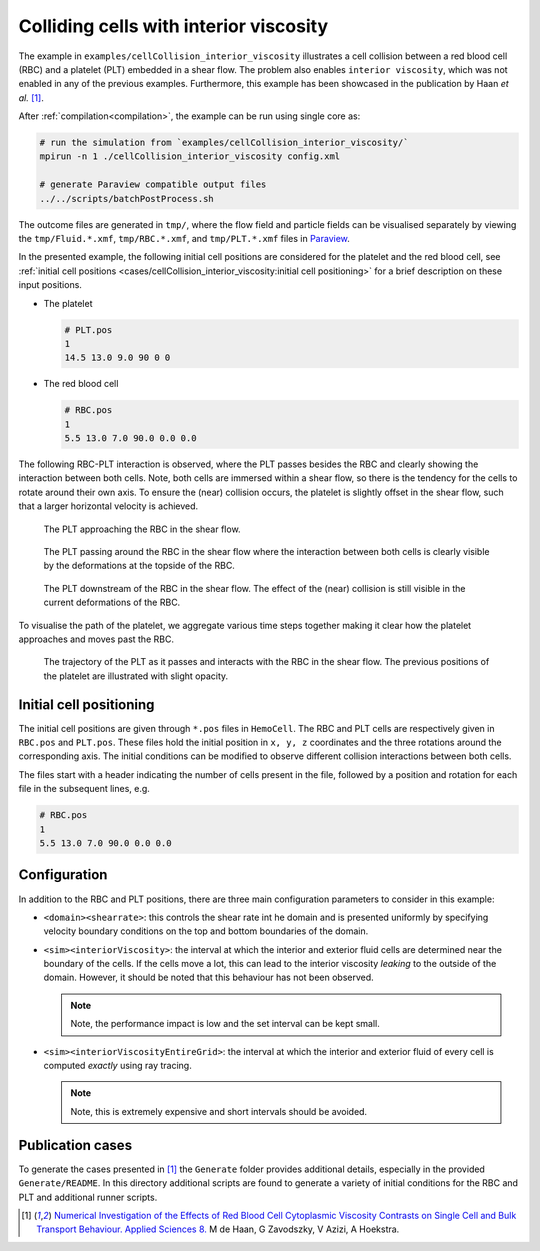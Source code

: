 Colliding cells with interior viscosity
---------------------------------------

The example in ``examples/cellCollision_interior_viscosity`` illustrates a cell
collision between a red blood cell (RBC) and a platelet (PLT) embedded in a
shear flow. The problem also enables ``interior viscosity``, which was not
enabled in any of the previous examples. Furthermore, this example has been
showcased in the publication by Haan *et al.* [#IV]_.

After :ref:`compilation<compilation>`, the example can be run using single core as:

.. code::

   # run the simulation from `examples/cellCollision_interior_viscosity/`
   mpirun -n 1 ./cellCollision_interior_viscosity config.xml

   # generate Paraview compatible output files
   ../../scripts/batchPostProcess.sh

The outcome files are generated in ``tmp/``, where the flow field and particle
fields can be visualised separately by viewing the ``tmp/Fluid.*.xmf``,
``tmp/RBC.*.xmf``, and ``tmp/PLT.*.xmf`` files in `Paraview`_.

In the presented example, the following initial cell positions are considered
for the platelet and the red blood cell, see
:ref:`initial cell positions <cases/cellCollision_interior_viscosity:initial cell positioning>`
for a brief description on these input positions.

* The platelet

  .. code::

     # PLT.pos
     1
     14.5 13.0 9.0 90 0 0

* The red blood cell

  .. code::

     # RBC.pos
     1
     5.5 13.0 7.0 90.0 0.0 0.0

The following RBC-PLT interaction is observed, where the PLT passes besides the
RBC and clearly showing the interaction between both cells. Note, both cells are
immersed within a shear flow, so there is the tendency for the cells to rotate
around their own axis. To ensure the (near) collision occurs, the platelet is
slightly offset in the shear flow, such that a larger horizontal velocity is
achieved.

.. figure:: ../_static/cases/rbc-plt-60.png
   :alt: A cell subjected to stretching forces.
   :align: center
   :figwidth: 90%

   The PLT approaching the RBC in the shear flow.

.. figure:: ../_static/cases/rbc-plt-90.png
   :alt: A cell subjected to stretching forces.
   :align: center
   :figwidth: 90%

   The PLT passing around the RBC in the shear flow where the interaction
   between both cells is clearly visible by the deformations at the topside of
   the RBC.

.. figure:: ../_static/cases/rbc-plt-120.png
   :alt: A cell subjected to stretching forces.
   :align: center
   :figwidth: 90%

   The PLT downstream of the RBC in the shear flow. The effect of the (near)
   collision is still visible in the current deformations of the RBC.

To visualise the path of the platelet, we aggregate various
time steps together making it clear how the platelet approaches and moves past
the RBC.

.. figure:: ../_static/cases/rbc-plt-trajectory.png
   :alt: A cell subjected to stretching forces.
   :align: center
   :figwidth: 90%

   The trajectory of the PLT as it passes and interacts with the RBC in the
   shear flow. The previous positions of the platelet are illustrated with
   slight opacity.

Initial cell positioning
========================

The initial cell positions are given through ``*.pos`` files in ``HemoCell``.
The RBC and PLT cells are respectively given in ``RBC.pos`` and ``PLT.pos``.
These files hold the initial position in ``x, y, z`` coordinates and the three
rotations around the corresponding axis. The initial conditions can be modified
to observe different collision interactions between both cells.

The files start with a header indicating the number of cells present in the
file, followed by a position and rotation for each file in the subsequent lines,
e.g.

.. code::

   # RBC.pos
   1
   5.5 13.0 7.0 90.0 0.0 0.0

Configuration
=============

In addition to the RBC and PLT positions, there are three main configuration
parameters to consider in this example:

* ``<domain><shearrate>``: this controls the shear rate int he domain and is
  presented uniformly by specifying velocity boundary conditions on the top and
  bottom boundaries of the domain.

* ``<sim><interiorViscosity>``: the interval at which the interior and exterior
  fluid cells are determined near the boundary of the cells. If the cells move a
  lot, this can lead to the interior viscosity *leaking* to the outside of the
  domain. However, it should be noted that this behaviour has not been observed.

  .. note::
     Note, the performance impact is low and the set interval can be kept small.

* ``<sim><interiorViscosityEntireGrid>``: the interval at which the interior and
  exterior fluid of every cell is computed *exactly* using ray tracing.

  .. note::
     Note, this is extremely expensive and short intervals should be avoided.

Publication cases
=================

To generate the cases presented in [#IV]_ the ``Generate`` folder provides
additional details, especially in the provided ``Generate/README``. In this
directory additional scripts are found to generate a variety of initial
conditions for the RBC and PLT and additional runner scripts.

.. _Paraview: https://www.paraview.org/
.. _gnuplot: http://www.gnuplot.info/
.. [#IV] `Numerical Investigation of the Effects of Red Blood Cell Cytoplasmic
   Viscosity Contrasts on Single Cell and Bulk Transport Behaviour.  Applied
   Sciences 8. <https://doi.org/10.3390/app8091616>`_ M de Haan, G Zavodszky, V
   Azizi, A Hoekstra.
